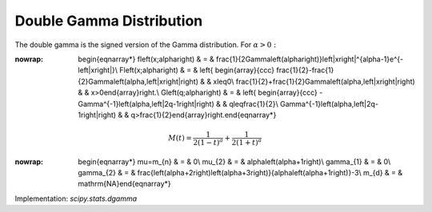 .. _continuous-dgamma:

Double Gamma Distribution
=========================

The double gamma is the signed version of the Gamma distribution. For :math:`\alpha>0:`

.. math::
:nowrap:

        \begin{eqnarray*} f\left(x;\alpha\right) & = & \frac{1}{2\Gamma\left(\alpha\right)}\left|x\right|^{\alpha-1}e^{-\left|x\right|}\\ F\left(x;\alpha\right) & = & \left\{ \begin{array}{ccc} \frac{1}{2}-\frac{1}{2}\Gamma\left(\alpha,\left|x\right|\right) &  & x\leq0\\ \frac{1}{2}+\frac{1}{2}\Gamma\left(\alpha,\left|x\right|\right) &  & x>0\end{array}\right.\\ G\left(q;\alpha\right) & = & \left\{ \begin{array}{ccc} -\Gamma^{-1}\left(\alpha,\left|2q-1\right|\right) &  & q\leq\frac{1}{2}\\ \Gamma^{-1}\left(\alpha,\left|2q-1\right|\right) &  & q>\frac{1}{2}\end{array}\right.\end{eqnarray*}

.. math::

     M\left(t\right)=\frac{1}{2\left(1-t\right)^{a}}+\frac{1}{2\left(1+t\right)^{a}}

.. math::
:nowrap:

        \begin{eqnarray*} \mu=m_{n} & = & 0\\ \mu_{2} & = & \alpha\left(\alpha+1\right)\\ \gamma_{1} & = & 0\\ \gamma_{2} & = & \frac{\left(\alpha+2\right)\left(\alpha+3\right)}{\alpha\left(\alpha+1\right)}-3\\ m_{d} & = & \mathrm{NA}\end{eqnarray*}

Implementation: `scipy.stats.dgamma`

